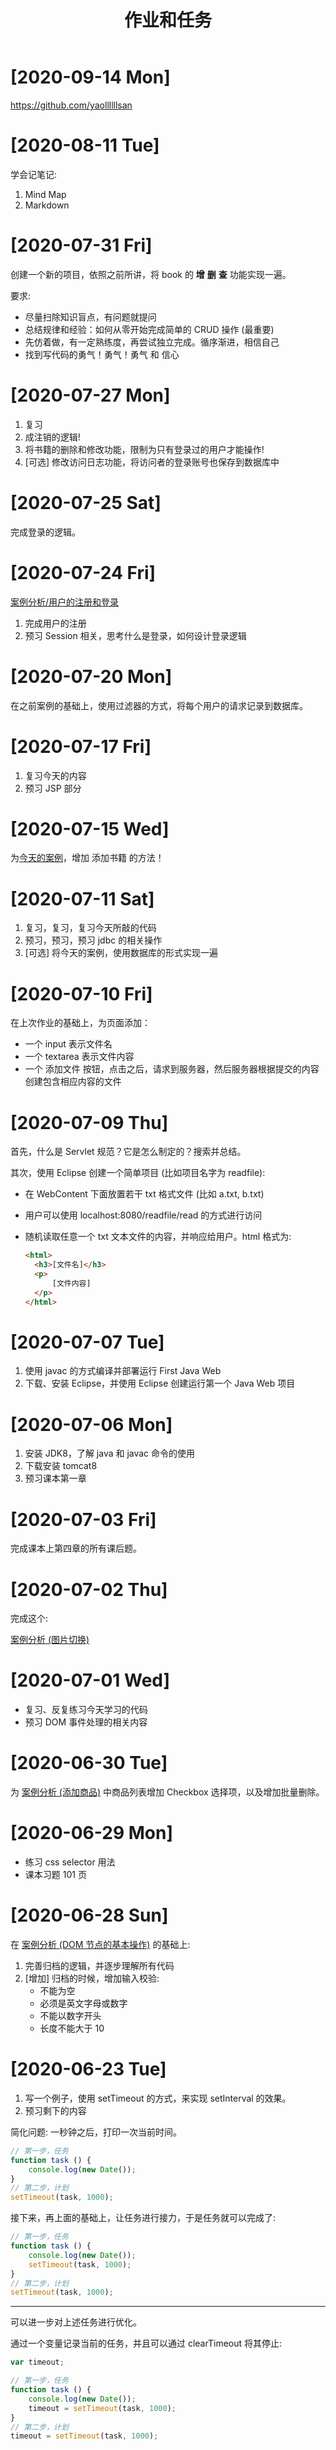 #+TITLE: 作业和任务
#+OPTIONS: num:nil


* [2020-09-14 Mon]
:PROPERTIES:
:CUSTOM_ID: active
:END:

[[https://github.com/yaollllllsan?tab=repositories][https://github.com/yaollllllsan]]

* [2020-08-11 Tue]

学会记笔记:
1. Mind Map
2. Markdown

* [2020-07-31 Fri]

创建一个新的项目，依照之前所讲，将 book 的 *增* *删* *查* 功能实现一遍。

要求:
- 尽量扫除知识盲点，有问题就提问
- 总结规律和经验：如何从零开始完成简单的 CRUD 操作 (最重要)
- 先仿着做，有一定熟练度，再尝试独立完成。循序渐进，相信自己
- 找到写代码的勇气！勇气！勇气 和 信心

* [2020-07-27 Mon]

1. 复习
2. 成注销的逻辑!
3. 将书籍的删除和修改功能，限制为只有登录过的用户才能操作!
4. [可选] 修改访问日志功能，将访问者的登录账号也保存到数据库中

* [2020-07-25 Sat]

完成登录的逻辑。

* [2020-07-24 Fri]

[[file:../JavaWeb/a_java_web_prelude.org::*案例分析 (↳ 用户的注册和登录)][案例分析/用户的注册和登录]]

1. 完成用户的注册
2. 预习 Session 相关，思考什么是登录，如何设计登录逻辑

* [2020-07-20 Mon]

在之前案例的基础上，使用过滤器的方式，将每个用户的请求记录到数据库。

* [2020-07-17 Fri]

1. 复习今天的内容
2. 预习 JSP 部分


* [2020-07-15 Wed]

为[[file:../JavaWeb/a_java_web_prelude.org::*案例分析 (↳ JDBC 重出江湖，使用数据库重构)][今天的案例]]，增加 添加书籍 的方法！

* [2020-07-11 Sat]

1. 复习，复习，复习今天所敲的代码
2. 预习，预习，预习 jdbc 的相关操作
3. [可选] 将今天的案例，使用数据库的形式实现一遍

* [2020-07-10 Fri]

在上次作业的基础上，为页面添加：
- 一个 input 表示文件名
- 一个 textarea 表示文件内容
- 一个 添加文件 按钮，点击之后，请求到服务器，然后服务器根据提交的内容创建包含相应内容的文件

* [2020-07-09 Thu]

首先，什么是 Servlet 规范？它是怎么制定的？搜索并总结。

其次，使用 Eclipse 创建一个简单项目 (比如项目名字为 readfile):
- 在 WebContent 下面放置若干 txt 格式文件 (比如 a.txt, b.txt)
- 用户可以使用 localhost:8080/readfile/read 的方式进行访问
- 随机读取任意一个 txt 文本文件的内容，并响应给用户。html 格式为:

  #+begin_src html
    <html>
      <h3>[文件名]</h3>
      <p>
          [文件内容]
      </p>
    </html>
  #+end_src

* [2020-07-07 Tue]

1. 使用 javac 的方式编译并部署运行 First Java Web
2. 下载、安装 Eclipse，并使用 Eclipse 创建运行第一个 Java Web 项目

* [2020-07-06 Mon]

1. 安装 JDK8，了解 java 和 javac 命令的使用
2. 下载安装 tomcat8
3. 预习课本第一章

* [2020-07-03 Fri]

完成课本上第四章的所有课后题。

* [2020-07-02 Thu]

完成这个:

[[file:../FrontEnd/e_dom.org::*案例分析 (图片切换)][案例分析 (图片切换)]]

* [2020-07-01 Wed]

- 复习、反复练习今天学习的代码
- 预习 DOM 事件处理的相关内容

* [2020-06-30 Tue]

为 [[file:../FrontEnd/e_dom.org::*案例分析 (添加商品)][案例分析 (添加商品)]] 中商品列表增加 Checkbox 选择项，以及增加批量删除。

* [2020-06-29 Mon]

- 练习 css selector 用法
- 课本习题 101 页

* [2020-06-28 Sun]

在 [[file:../FrontEnd/e_dom.org::*案例分析 (DOM 节点的基本操作)][案例分析 (DOM 节点的基本操作)]] 的基础上:
1. 完善归档的逻辑，并逐步理解所有代码
2. [增加] 归档的时候，增加输入校验:
   - 不能为空
   - 必须是英文字母或数字
   - 不能以数字开头
   - 长度不能大于 10

* [2020-06-23 Tue]

1. 写一个例子，使用 setTimeout 的方式，来实现 setInterval 的效果。
2. 预习剩下的内容

#+begin_details 实现 setInterval
简化问题: 一秒钟之后，打印一次当前时间。
#+begin_src js
  // 第一步，任务
  function task () {
      console.log(new Date());
  }
  // 第二步，计划
  setTimeout(task, 1000);
#+end_src

接下来，再上面的基础上，让任务进行接力，于是任务就可以完成了:
#+begin_src js
  // 第一步，任务
  function task () {
      console.log(new Date());
      setTimeout(task, 1000);
  }
  // 第二步，计划
  setTimeout(task, 1000);
#+end_src

---------------------------

可以进一步对上述任务进行优化。

通过一个变量记录当前的任务，并且可以通过 clearTimeout 将其停止:
#+begin_src js
  var timeout;

  // 第一步，任务
  function task () {
      console.log(new Date());
      timeout = setTimeout(task, 1000);
  }
  // 第二步，计划
  timeout = setTimeout(task, 1000);
#+end_src

将其稍微封装成一个 mySetInterval 的函数:
#+begin_src js
  function mySetInterval (task, interval) {
      function inner () {
          task();
          setTimeout(inner, interval);
      }
      setTimeout(inner, interval);
  }
  mySetInterval(function() { console.log(new Date()) }, 2000);
#+end_src
#+end_details

* [2020-06-22 Mon]

- 通过循环的方式，计算 1...1000 的和；对比之前递归实现的代码，思考一下这个计算是否还有其他方式
- 总结一下，列表的遍历方式有哪些
- [可选] 封装一个方法，从列表中返回一个随机元素
- [可选] 封装一个方法，从列表中删除某个元素。总结一下有哪些方式

#+begin_details 求取 1...1000 的和
#+begin_src js
  // 1. 递归
  function s(i){
      if(i == 1) { return 1; }
      return i + s(i - 1);
  }
  s(1000);

  // 2. for
  var sum = 0;
  for (var i = 1; i <= 1000; i++) {
      sum += i;
  }
  console.log('最后的和为: ' + sum);

  // 3. while
  var sum = 0;
  var max = 1000;
  while (max > 0) {
      sum += max;
      max--;
  }
  console.log('最后的和为: ' + sum);

  // 4. do while
  var sum = 0;
  var max = 0;
  do {
      sum += max;
      max--;
  } while (max > 0);
  console.log('最后的和为: ' + sum);
#+end_src

求取 1...1000 中所有偶数的和:
#+begin_src js
  var sum = 0;
  for (var i = 1; i <= 1000; i++) {
      if (i % 2 === 1) continue;
      sum += i;
  }
  console.log('最后的和为: ' + sum);
#+end_src
#+end_details

#+begin_details 列表的遍历方式
#+begin_src js
  // arr[0]
  // arr[1]
  // arr[2]
  // ...
  // arr[arr.length - 1]

  var arr = ['abc', 123, 9, true, 'hello', [1, 2, 3], null, 666];

  // 1. for
  for (let m = 0; m < arr.length; m++) {
      if (typeof arr[m] === 'boolean') {
          continue;
      }
      console.log(m, arr[m]);
  }
  for (let m = 0; m < arr.length; m++) {
      if (typeof arr[m] === 'object') {
          break;
      }
      console.log(m, arr[m]);
  }

  // 2. while
  var n = arr.length - 1;
  while (n > 0) {
      console.log(arr[n]);
      n--;
  }

  // 3. forEach
  arr.forEach(function(x) { console.log(x) });
  arr.forEach(x => console.log(x));

  // 另外:
  // - ES6 中还提供了一种叫 for of 的方式用来循环数组
  // - 在数组循环中，请一定不要使用 for in 语句:
  for (var e in arr) { console.log(e); }
#+end_src

求取所有数字的和:
#+begin_src js
  var sum = 0;
  for (let m = 0; m < arr.length; m++) {
      if (typeof arr[m] === 'number') {
          sum += arr[m];
      }
  }
  console.log(sum);

  var sum = 0;
  for (let m = 0; m < arr.length; m++) {
      if (typeof arr[m] !== 'number') {
          continue;
      }
      sum += arr[m];
  }
  console.log(sum);
#+end_src
#+end_details

#+begin_details 返回数组的随机元素
#+begin_src js
  // 首先，获取随机数 Math.random()
  // 其范围是 (0, 1) 我们需要映射到合理的数组下标
  // Math.random() * arr.length 得到 (0, len)
  // 然后，将获取的这个范围内的浮点数，取整就可以得到合理的下标了
  // Math.floor(...)
  // 最后，就取到想要的数组元素了
  function getRandom(arr) {
      return arr[Math.floor(Math.random() * arr.length)];
  }
  getRandom(arr);
#+end_src

#+begin_src js
  // 为所有 Array 添加 random 方法，返回随机元素
  // new Array [] 对象:
  // arr -> Array.prototype -> Object.prototype -> null
  Array.prototype.random = function () {
      return this[Math.floor(Math.random() * this.length)];
  };
  [1, 2, 3, 4].random();

  // 比如，有的老旧浏览器并不支持 ES6 的 forEach 方法
  // 我们完全可以，自行写一个 forEach 去模拟它
  Array.prototype.myForEach = function(f) {
      for (var i = 0; i < this.length; i++) {
          f(this[i]);
      }
  };
  arr.forEach(console.log);
  arr.myForEach(console.log);
#+end_src
#+end_details

* [2020-06-18 Thu]

面向对象最重要的就是封装和继承，这两种概念的彻底理解、消化需要借助大量的代码实战。

下面是一个非常简单的作业，大家姑且一试。

按照如下要求实现对象的设计:
- 我们说，人分为很多种，咱们这里只关心两种:　一种是没毕业的学生，一种是已经毕业工作的社会人。
- 这两种人都有一些共同特点，比如都有名字、身份证号码、出生年月、家庭住址、联系方式等；我如果咨询它们的身份，它们都能将自己的基本信息告诉我；而且他们都能吃、能睡!
- 这两种人，也都喜欢打游戏；但学生的主要任务是学习，社会人的主要任务是干活；
- 玩游戏是好事，但要适度，所以咱们做这样一种假设。让它们两种人都可以玩游戏，只不过:
  + 每个人都拥有一个初始的分数
  + 每玩一局游戏，那么这个分数就会被扣 ２，如果分数已经被扣没了，会有诸如 "xxx，您需要学习/干活了"　的提示
  + 每进行一次学习/干活，这个分数就会被加 １，但是如果分数已经到 10 就不会再加，这时候会提醒诸如 "xxx，您玩一下游戏劳逸结合吧，别总是忙着学习/工作"
  + 如果累积 3 次分数被扣为零，那么社会人就会被辞退，，也就是再进行工作，也会被提醒 "您已经被解雇，请做好离职准备"

哈哈，够残酷吧？

就这样，好好思考一下，该怎么设计其中的封装和继承关系合理。并创建几个学生、社会人对象，让他们学习工作游戏一番，验证执行结果。

多讨论，认真完成。

#+begin_details 题目解析
第一步，要解析题目，提出核心内容:
1. 学生学习会加分，玩游戏会扣分
2. 社会人工作会加分，玩游戏可能被开除

第二步，提取核心中的主角，针对其进行建模:
1. 学生
2. 社会人

第三步，根据上述分析，开始建模、实现。如下。

-------------------------

第一层:
- 请构建两种对象，分别来表示学生和社会人
- 学生 (Student):
  + 姓名、年龄、地址、电话
  + 吃、喝、学习、游戏
- 社会人 (Worker):
  + 姓名、年龄、地址、电话
  + 吃、喝、工作、游戏

--------------------------

第二层:
- 将两种人共同的属性和行为，抽取出来共用。也就是继承
- 共同的: 姓名、年龄、地址、电话、吃、喝？
- 不同的: 工作、学习、游戏？

--------------------------

第三层:
- 给两种人都增加一个分数系统。需要有一个叫分数的属性（变量？）
- 分别给两种人增加分数的反馈，修改响应的方法:
  + 加分: 工作/学习
  + 减分: 玩游戏

--------------------------

第四层:
- 添加开除机制
- 目标：社会人；条件: 被扣分为零 3 次
- 需要添加一个属性，来记录其被归零的次数
- 修改社会人的各个行为，让其能够判断或修改归零的属性
#+end_details

#+begin_details 实现示例

第一层:
#+begin_src js
  function Student(name, address) {
      this.name = name;
      this.address = address;

      this.eat = function() { console.log('吃') };
      this.drink = function() { console.log('喝') };
      this.play = function() { console.log('玩') };
      this.show = function() {
          console.log('我是' + this.name + ', 我来自' + this.address);
      };
      this.study = function() {
          console.log('学');
      };
  }

  function Worker(name, address) {
      this.name = name;
      this.address = address;

      this.eat = function() { console.log('吃') };
      this.drink = function() { console.log('喝') };
      this.play = function() { console.log('玩') };
      this.show = function() {
          console.log('我是' + this.name + ', 我来自' + this.address);
      };
      this.work = function() {
          console.log('忙');
      };
  }

  var s1 = new Student('张三', '广西');
  var s2 = new Student('李四', '江西');
  var w1 = new Worker('王五', '湖南');
  w1.show();
  w1.work();
#+end_src

第二层:
#+begin_src js
  function Person() {
      this.eat = function() { console.log('吃') };
      this.drink = function() {
          console.log(this.name + '在喝水')
      };
      this.show = function() {
          console.log('我是' + this.name + ', 我来自' + this.address);
      };
  }
  function Student(name, address) {
      this.name = name;
      this.address = address;

      this.play = function() { console.log('玩') };
      this.study = function() {
          console.log('学');
      };
  }
  function Worker(name, address) {
      this.name = name;
      this.address = address;

      this.play = function() { console.log('玩') };
      this.work = function() {
          console.log('忙');
      };
  }
  // 使用 new Student 创建出来的所有对象，它的爹是 new Person 对象
  var person = new Person();
  Student.prototype = person;
  Worker.prototype = person;

  var s1 = new Student('张三', '广西');
  var s2 = new Student('李四', '江西');
  var w1 = new Worker('王五', '湖南');
  w1.show();
  w1.work();
#+end_src

第三层:
#+begin_src js
  function Person() {
      this.eat = function() { console.log('吃') };
      this.drink = function() {
          console.log(this.name + '在喝水')
      };
      this.show = function() {
          console.log('我是' + this.name + ', 我来自' + this.address);
      };
  }
  function Student(name, address) {
      var score = 10;          // 1
      this.name = name;
      this.address = address;

      this.play = function() {
          if (score === 0) {
              return console.error('请你好好学习吧');
          }
          score = Math.max(score - 2, 0);
          console.log('玩')
      };
      this.study = function() {
          if (score === 10) {
              return console.error('请你劳逸结合吧');
          }
          score = Math.min(score + 1, 10);
          console.log('学');
      };
      this.showScore = function() {
          console.log('当前的分数是: ' + score);
      }
  }
  function Worker(name, address) {
      var score = 5;             // 1
      this.name = name;
      this.address = address;

      this.play = function() {
          if (score === 0) {
              return console.error('请你好好工作吧');
          }
          score = Math.max(score - 2, 0);
          console.log('玩');
      };
      this.work = function() {
          if (score === 10) {
              return console.error('请你劳逸结合吧');
          }
          score = Math.min(score + 1, 10);
          console.log('忙');
      };
      this.showScore = function() {
          console.log('当前的分数是: ' + score);
      }
  }
  // 使用 new Student 创建出来的所有对象，它的爹是 new Person 对象
  var person = new Person();
  Student.prototype = person;
  Worker.prototype = person;

  var s1 = new Student('张三', '广西');
  var s2 = new Student('李四', '江西');
  var w1 = new Worker('王五', '湖南');
  w1.show();
  w1.work();
#+end_src

第四层:
#+begin_src js
  var person = {
      eat: function() {
          console.log('吃')
      },
      drink: function() {
          console.log(this.name + '在喝水')
      },
      show: function() {
          console.log('我是' + this.name + ', 我来自' + this.address)
      }
  }
  function Student(name, address) {
      var score = 8;
      this.name = name;
      this.address = address;

      this.play = function() {
          if (score === 0) {
              return console.error('请你好好学习吧');
          }
          score = Math.max(score - 2, 0);
          console.log('玩')
      };
      this.study = function() {
          if (score === 10) {
              return console.error('请你劳逸结合吧');
          }
          score = Math.min(score + 1, 10);
          console.log('学');
      };
      this.showScore = function() {
          console.log('当前的分数是: ' + score);
      }
  }
  function Worker(name, address) {
      var score = 5;
      var chances = 3;
      this.name = name;
      this.address = address;

      this.play = function() {
          if (chances !== 0) {
              if (score === 0) {
                  return console.error('请你好好工作吧');
              }
              score = Math.max(score - 2, 0); // 扣分
              if (score === 0) {
                  chances =  chances - 1;
              }
          }
          console.log('玩');
      };
      this.work = function() {
          if (chances === 0) {
              return console.error('您已经被离职了');
          }
          if (score === 10) {
              return console.error('请你劳逸结合吧');
          }
          score = Math.min(score + 1, 10);
          console.log('忙');
      };
      this.showScore = function() {
          console.log('当前的分数是: ' + score);
      }
      this.showChances = function() {
          console.log('当前的机会有: ' + chances);
      }
  }

  // 指定其原型
  Student.prototype = person;
  Worker.prototype = person;

  var s1 = new Student('张三', '广西');
  var s2 = new Student('李四', '江西');
  var w1 = new Worker('王五', '湖南');
  w1.show();
  w1.work();
#+end_src
#+end_details

* [2020-06-15 Mon]

将上述求取 BMI 的方法，封装为一个函数 getBMI，要求:
- 返回值: 为根据身高、体重得到的 BMI 值
- 入参: 如果调用的时候指定了，那么使用指定的值；否则，让用户输入 (prompt)
- 当用户 *过重/过轻* 的时候，给予适当提醒，默认使用 console.error，请做到有弹性

建议使用 callback 的方式处理提醒。

在做题的过程中，思考:
- 什么是函数，它有什么作用？
- 什么是入参、返回值？
- 什么是回调函数，怎么使用回调函数？
- 如何定义参数的默认值？

#+begin_details 解题步骤
首先，阅读题目，我们需要定义一个 getBMI 函数，参数是身高体重，返回求取的 bmi 值:
#+begin_src js
  function getBMI (h, w) {
      var bmi = w / ((h / 100) * (h / 100));
      return bmi;
  }
#+end_src

上述就是题目的主干逻辑，后续的其他行为不应该影响主干的结果。

然后，要求如果身高体重没有输入，提醒用户交互输入，所以上述代码修改为:
#+begin_src js
  function getBMI (h, w) {
      if (!h) {
          h = prompt("请输入您的身高 (CM): ")
      }
      if (!w) {
          w = prompt("请输入您的体重 (Kg): ")
      }
      var bmi = w / ((h / 100) * (h / 100));
      return bmi;
  }
#+end_src

接下来，我们要对一些特殊情况（过轻、过重）做一些额外工作，比如给予提醒:
#+begin_src js
  function getBMI (h, w) {
      if (!h) {
          h = prompt("请输入您的身高 (CM): ")
      }
      if (!w) {
          w = prompt("请输入您的体重 (Kg): ")
      }
      var bmi = w / ((h / 100) * (h / 100));

      if (bmi <= 18.5) {
          console.error("您有点轻")  // 千万不要加 return!!!
      } else if (bmi > 32) {
          console.error("您有点重")  // 千万不要加 return!!!
      }

      return bmi;
  }

#+end_src

最后，如果想让额外工作的处理变得灵活，我们需要将其代理给其他函数（回调）:
#+begin_src js
  function getBMI (h, w, callback) {
      if (!h) {
          h = prompt("请输入您的身高 (CM): ")
      }
      if (!w) {
          w = prompt("请输入您的体重 (Kg): ")
      }
      var bmi = w / ((h / 100) * (h / 100));

      if (!callback) {
          callback = console.error;
      }

      if (bmi <= 18.5) {
          callback("您有点轻")  // 千万不要加 return!!!
      } else if (bmi > 32) {
          callback("您有点重")  // 千万不要加 return!!!
      }

      // 确保主干逻辑被执行，也就是要保证返回的一定是 bmi 值
      return bmi;
  }
#+end_src
#+end_details

* [2020-06-13 Sat]

1. 复习我们所学的东西，并认真总结
2. 预习 function / Array 方面的知识

代码题: 跟用户互动，让用户输入自己的 *身高*、*体重*、*性别*，
根据用户的输入进行计算，弹出窗口告知用户其 BMI 状况:
- 输出格式为: *您的 BMI 为 xxx，您有点 重/轻/正常*
- 接受用户输入 ~window.prompt()~
- 弹出窗口使用 ~window.alert()~
- 计算 BMI 的方式，轻自行百度

* [2020-06-10 Wed]

- 整理一下，JS 中各种算数运算符的优先级
- Math.floor/Math.trunc 有什么区别？

正则表达式:
- 如何使用正则表达式，来匹配一个电话号码
- 如何使用正则表达式，来寻找 html 字符串中的所有图片地址

#+begin_details 提示
取图片基本示例：
#+begin_src js
  var html = "这里表示从网页源代码中提取的字符串";
  var reg = /<img [^>]*src="([^"]+)"/g;   // 进行匹配的正则表达式
  reg.exec(html)[1];                      // 第 1 个匹配的地址
  reg.exec(html)[1];                      // 第 2 个匹配的地址
  reg.exec(html)[1];                      // 第 3 个匹配的地址
  // ...
  reg.exec(html)[1];                      // 第 n 个匹配的地址
#+end_src
#+end_details

* [2020-06-06 Sat]

1. 了解 link 标签以及用法

   #+begin_src html
     <!-- link 的每个属性到底是啥意思？？？ -->
     <!-- 引入样式表该怎么写？ -->
     <!-- 它跟引入 JS 脚本有什么区别？ -->

     <link href="css/heelo.css" rel="stylesheet/...">
   
     <link src="css/heelo.css" rel="stylesheet/...">
     <script src="xxx.js"></script>
     <script href="xxx.js"></script>
     <a href="xxx">xxx</a>
     <a src="xxx">xxx</a>
     <img src="xxx">
     <img href="xxx">
   #+end_src

2. 修改如下页面:

   - 首先，日期显示为 2020年1月2日 的形式...
   - 将鼠标划过 [Button] 会刷新时间

   #+begin_example
     现在时间是:
     Sat Jun 06 2020 19:37:42 GMT+0800 (中国标准时间)
     [Button]
   #+end_example

   #+begin_details 提示
   *首先*，将问题分解。

   我们需要做两件事:
   1. 将时间显示为格式化的形式，即，我们该如何获取格式化时间
   2. 将事件由点击切换为滑动，即，如何定义滑动事件

   *然后*，我们需要分别找到问题的解决方案。

   对于 (1)，打开搜索引擎，搜索 JS 格式化时间，获取到格式化日期的方法，类似于:
   #+begin_src js
     function formatDate(time){
         // 获取一个时间对象，某一个时间作为参数
         // date 代表了一个封装了时间操作的对象
         // var date = new Date(time);
         var date = new Date();

         var year = date.getFullYear();   // 获取时间中的年
         var month = date.getMonth() + 1; // 月。是从0开始的
         var day = date.getDate();        // 日
         var weekday = date.getDay();     // 周
         var hour = date.getHours();      // 小时
         var min = date.getMinutes();     // 分钟
         var sec = date.getSeconds();     // 秒

         var newTime = year + '年' +
             month + '月' +
             day + '日 ' +
             weekday + ' ' +
             hour + ':' +
             min + ':' +
             sec;
         return newTime;
     }
   #+end_src

   对于 (2)，打开搜索引擎，输入 JS 事件 滑动 进行搜索。
   注意，输入的关键词要有层次，并且使用空格分开以便搜索引擎能够更好处理。
   于是我们得到了，滑动事件的 DOM 属性是 ~onmouseover~。

   *接下来*，我们就可以将 JS 中的相关代码进行 *替换* 了:
   #+begin_src js
     function showTime () {
         var date = new Date();

         var year = date.getFullYear();   // 获取时间中的年
         var month = date.getMonth() + 1; // 月。是从0开始的
         var day = date.getDate();        // 日
         var weekday = date.getDay();     // 周
         var hour = date.getHours();      // 小时
         var min = date.getMinutes();     // 分钟
         var sec = date.getSeconds();     // 秒

         var newTime = year + '/' +
             month + '/' +
             day + ' ' +
             // weekday + ' ' +
             hour + ':' +
             min + ':' +
             sec;

         time_node.innerText = newTime; // new Date() -> newTime
     }

     time_button.onmouseover = showTime; // onclick -> onmouseover

   #+end_src

   至此，大功告成。剩下一件至关重要的事:

   将相关知识整理成笔记!
   #+end_details   



